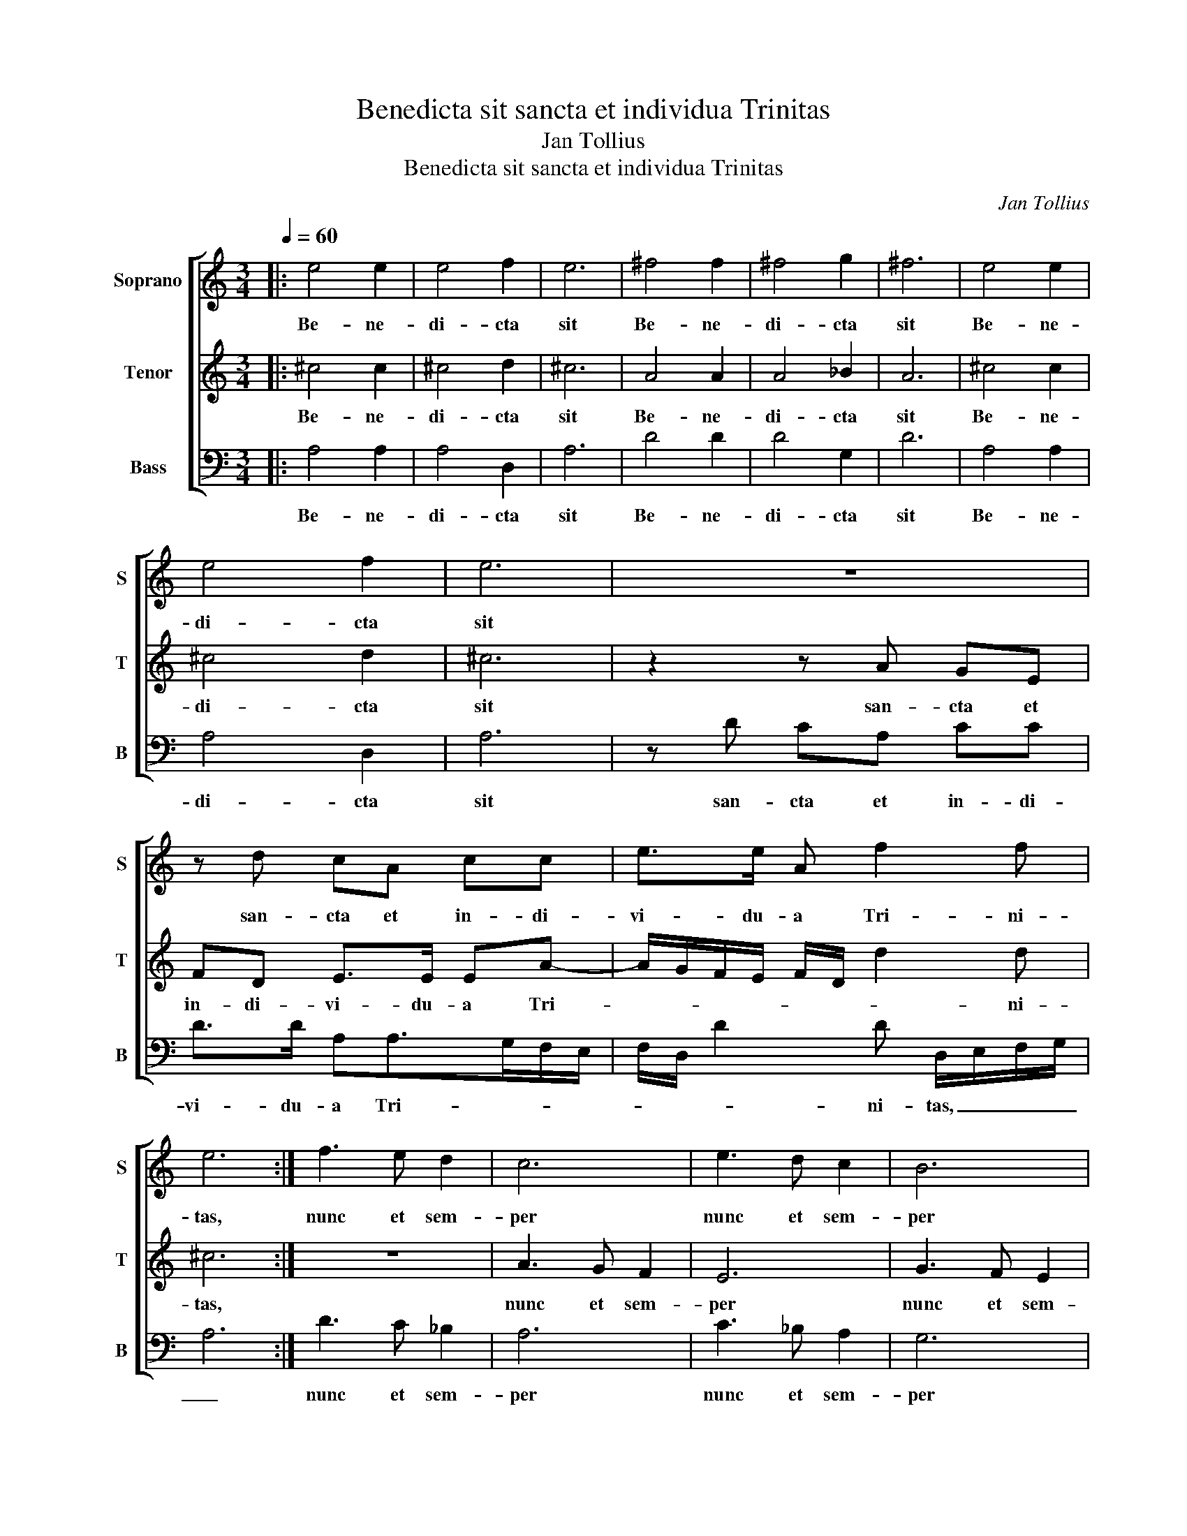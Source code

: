 X:1
T:Benedicta sit sancta et individua Trinitas
T:Jan Tollius
T:Benedicta sit sancta et individua Trinitas
C:Jan Tollius
%%score [ 1 2 3 ]
L:1/8
Q:1/4=60
M:3/4
K:C
V:1 treble nm="Soprano" snm="S"
V:2 treble nm="Tenor" snm="T"
V:3 bass nm="Bass" snm="B"
V:1
|: e4 e2 | e4 f2 | e6 | ^f4 f2 | ^f4 g2 | ^f6 | e4 e2 | e4 f2 | e6 | z6 | z d cA cc | e>e A f2 f | %12
w: Be- ne-|di- cta|sit|Be- ne-|di- cta|sit|Be- ne-|di- cta|sit||san- cta et in- di-|vi- du- a Tri- ni-|
 e6 :| f3 e d2 | c6 | e3 d c2 | B6 | d3 c _B2 | A6 | z2 c>d e>f | g>e f>f e2 | B>A ^G>A B2 | ^c6 | %23
w: tas,|nunc et sem-|per|nunc et sem-|per|nunc et sem-|per|et per in- fi-|ni- ta se- cu- la|se- cu- lo- rum, A-|men.|
 z2 c>d e>f | g>e f>f e2 | B>A ^G>A B2 | ^c6 ||[M:4/4][Q:1/4=90] A2 AG F>F E2 | A3 G F2 E2 | %29
w: et per in- fi-|ni- ta se- cu- la|se- cu- lo- rum, A-|men.|Lau- da- te Do- mi- num|om- nes gen- tes,|
 A2 c>c cc A3/2G/4F/4 | EE F>G A/B<cB/A/G/ | F>F E2 A>A A2 | EE F>G AG F2 | E2 D2 CC D>D | %34
w: lau- da- te e- um om- * *|* nes po- * * * * * * *|* pu- li: Quo- ni- am|con- fir- ma- ta est su- per|nos mi- se- ri- cor- di-|
 E2 F2 E2 AA/A/ | AA/B/ c2 c>B A/G/F | E2 F>G AG F2 | E2 A>A A2 c2 | cc A>A A3 c | c>B A>G F2 E2 | %40
w: a e- ius, et ve- ri-|tas Do- mi- ni ma- * * * *|net in _ _ ae- ter-|num: Glo- ri- a Pa-|tri et Fi- li- o et|Spi- ri- tu- i san- cto,|
 F>G A2 A2 c>c | c>c cA AF E2 | A2 A>B c>c c2 | A>G FF E2 A>B | c>B AG/F/ E4- | E4 z4 |] %46
w: si- cut e- rat in prin-|ci- pi- o, et nunc, et sem-|per, et in se- cu- la|se- cu- lo- rum, A- men. _|_ _ _ _ _ _||
V:2
|: ^c4 c2 | ^c4 d2 | ^c6 | A4 A2 | A4 _B2 | A6 | ^c4 c2 | ^c4 d2 | ^c6 | z2 z A GE | FD E>E EA- | %11
w: Be- ne-|di- cta|sit|Be- ne-|di- cta|sit|Be- ne-|di- cta|sit|san- cta et|in- di- vi- du- a Tri-|
 A/G/F/E/ F/D/ d2 d | ^c6 :| z6 | A3 G F2 | E6 | G3 F E2 | D6 | F3 E D2 | C6 | G>G A>B c>A | %21
w: * * * * * * * ni-|tas,||nunc et sem-|per|nunc et sem-|per|nunc et sem-|per|et per in- fi- ni- ta|
 ^G>A B>A G2 | A6- | A6 | G>G A>B c>A | ^G>A ^B>A G2 | A6 ||[M:4/4] z4 A2 AG | F>F E2 A3 G | %29
w: se- cu- lo- rum, A-|men.|_|et per in- fi- ni- ta|se- cu- lo- rum, A-|men.|Lau- da- te|Do- mi- num om- nes|
 F2 E2 A2 c>c | cc A3/2G/4F/4 EE F>G | A/B/c- c/B/A/G/ F>F E2 | A>A A2 EE F>G | AG F2 E2 D2 | %34
w: gen- tes, lau- da- te|e- um om- * * * nes po- *|* * * * * * * * pu- li:|Quo- ni- am con- fir- ma- ta|est su- per nos mi-|
 CC D>D E2 F2 | E2 AA/A/ AA/B/ c2 | c>B A/G/F E2 F>G | AG F2 E2 A>A | A2 c2 cc A>A | A3 c c>B A>G | %40
w: se- ri- cor- di- a e-|ius, et ve- ri- tas Do- mi- ni|ma- * * * * net in _|_ ae- ter- num: Glo- ri-|a Pa- tri et Fi- li-|o et Spi- ri- tu- i|
 F2 E2 F>G A2 | A2 c>c c>c cA | AF E2 A2 A>B | c>c c2 A>G FF | E2 A>B ^c4- | c4 z4 |] %46
w: san- cto, si- cut e-|rat in prin- ci- pi- o, et|nunc, et sem- per, et in|se- cu- la se- cu- lo- rum,|A- men. _ _|_|
V:3
|: A,4 A,2 | A,4 D,2 | A,6 | D4 D2 | D4 G,2 | D6 | A,4 A,2 | A,4 D,2 | A,6 | z D CA, CC | %10
w: Be- ne-|di- cta|sit|Be- ne-|di- cta|sit|Be- ne-|di- cta|sit|san- cta et in- di-|
 D>D A,A,>G,F,/E,/ | F,/D,/ D2 D D,/E,/F,/G,/ | A,6 :| D3 C _B,2 | A,6 | C3 _B, A,2 | G,6 | %17
w: vi- du- a Tri- * * *|* * * ni- tas, _ _ _|_|nunc et sem-|per|nunc et sem-|per|
 _B,3 A, G,2 | F,6 | F,>G, A,>B, C>A, | B,>C F,2 C,>D, | %21
w: nunc et sem-|per|et per in- fi- ni- ta|se- cu- la se- cu-|
 E,>F, E,4"^Canon 1. ad diapason inferius, contrario motu\nCanon 2. in eodem tono cantatur" | A,6 | %23
w: lo- rum, A-|men.|
 F,>G, A,>B, C>A, | B,>C F,2 C,>D, | E,>F, E,4 | A,6 ||[M:4/4] z2 A,2 A,B, C>C | D2 A,3 B, C2 | %29
w: et per in- fi- ni- ta|se- cu- la se- cu-|lo- rum, A-|men.|Lau- da- te Do- mi-|num om- nes gen-|
 D2 A,2 F,>F, F,F, | A,3/2B,/4C/4 DD C>B, A,/G,/F,- | F,/G,/A,/B,/ C>C D2 A,>A, | %32
w: tes, lau- da- te e- um|om- * * * nes po- * * * *|* * * * * pu- li: Quo- ni-|
 G,2 D>D C>B, A,B, | C2 D2 E2 FF | E>E D2 C2 D2 | A,A,/A,/ A,A,/G,/ F,2 F,>G, | %36
w: am con- fir- ma- ta est su-|per nos mi- se- ri-|cor- di- a e- ius,|et ve- ri- tas Do- mi- ni ma- *|
 A,/B,/C D2 C>B, A,B, | C2 D2 A,>A, A,2 | F,2 F,F, A,>A, A,2- | A,F, F,>G, A,>B, C2 | %40
w: * * * net in _ _ ae-|ter- num: Glo- ri- a|Pa- tri et Fi- li- o|_ et Spi- ri- tu- i san-|
 D2 C>B, A,2 A,2 | F,>F, F,>F, F,A,A,C | D2 A,2 A,>A, F,>F, | F,2 A,>B, CC D2 | A,8- | A,4 z4 |] %46
w: cto, si- cut e- rat|in prin- ci- pi- o, et nunc, et|sem- per, et in se- cu-|la se- cu- lo- rum, A-|men.|_|


